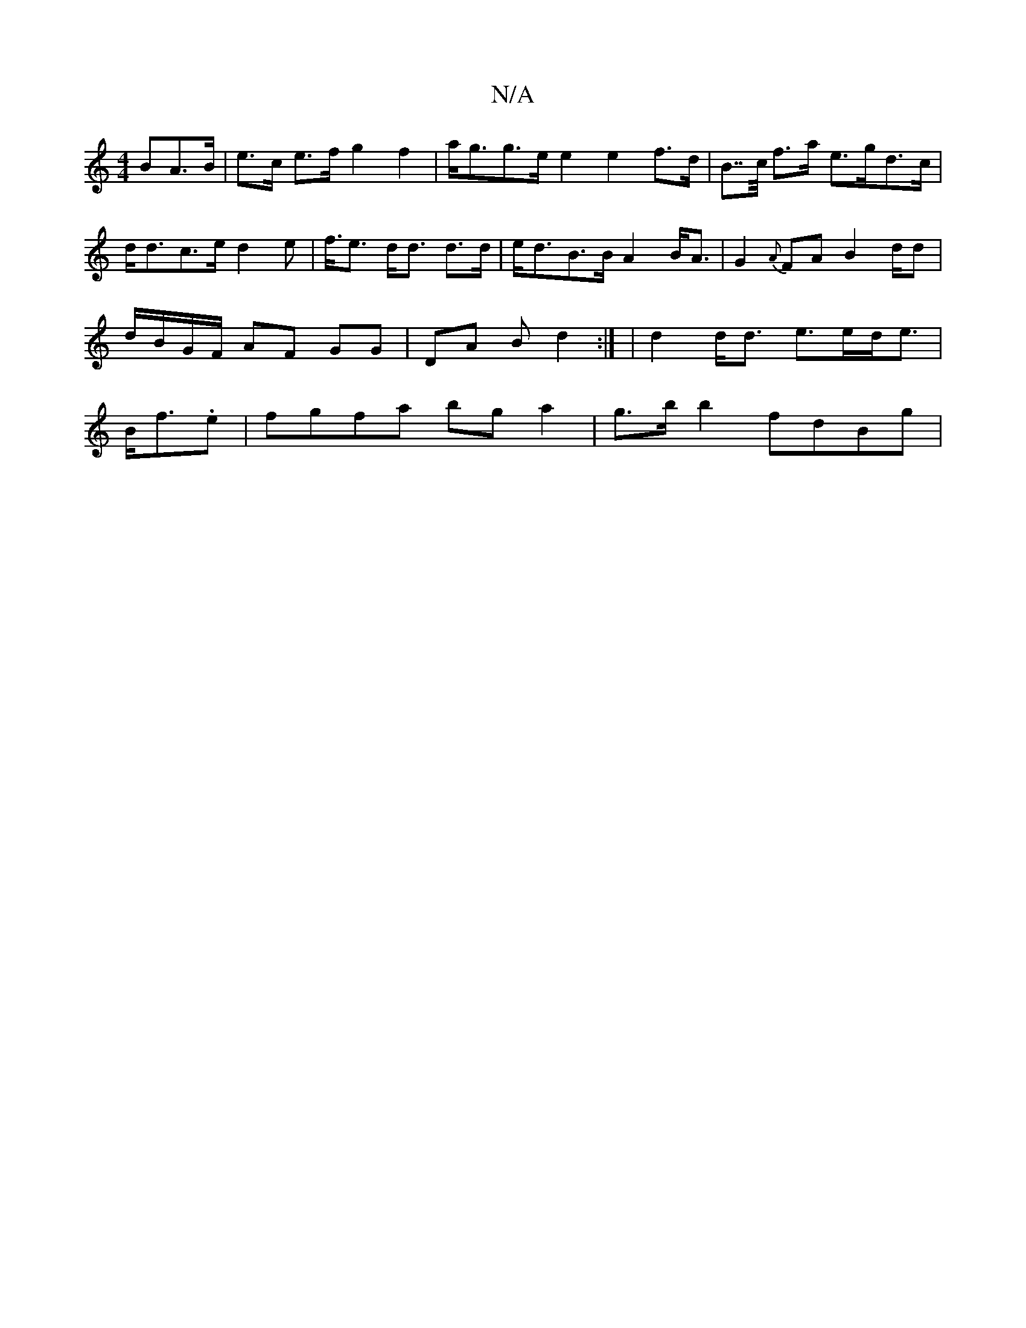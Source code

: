 X:1
T:N/A
M:4/4
R:N/A
K:Cmajor
>BA>B | e>c e>f g2 f2 |-a<gg>e e2 e2 f>d| B>>c f>a e>gd>c | d<dc>e d2 e2 | <2 f<e d<d d>d|e<dB>B A2 B<A | G2 {A}FA B2 d/2d | d/B/G/F/ AF GG | DA B d2:| | d2 d<d e>ed<e | B<f.e|fgfa bg a2|g>bb2 fdBg | 